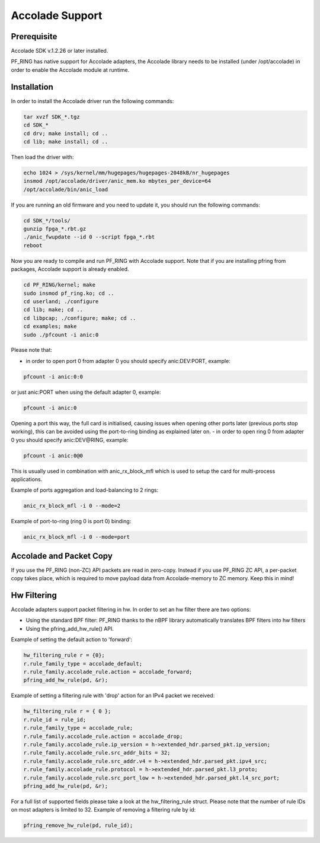 Accolade Support
================

Prerequisite
------------

Accolade SDK v.1.2.26 or later installed.

PF_RING has native support for Accolade adapters, the Accolade library
needs to be installed (under /opt/accolade) in order to enable the 
Accolade module at runtime.

Installation
------------

In order to install the Accolade driver run the following commands:

.. code-block:: console

   tar xvzf SDK_*.tgz
   cd SDK_*
   cd drv; make install; cd ..
   cd lib; make install; cd ..

Then load the driver with:

.. code-block:: console

   echo 1024 > /sys/kernel/mm/hugepages/hugepages-2048kB/nr_hugepages
   insmod /opt/accolade/driver/anic_mem.ko mbytes_per_device=64
   /opt/accolade/bin/anic_load

If you are running an old firmware and you need to update it, you should
run the following commands: 

.. code-block:: console

   cd SDK_*/tools/
   gunzip fpga_*.rbt.gz
   ./anic_fwupdate --id 0 --script fpga_*.rbt
   reboot

Now you are ready to compile and run PF_RING with Accolade support.
Note that if you are installing pfring from packages, Accolade support
is already enabled.

.. code-block:: console

   cd PF_RING/kernel; make
   sudo insmod pf_ring.ko; cd ..
   cd userland; ./configure
   cd lib; make; cd ..
   cd libpcap; ./configure; make; cd ..
   cd examples; make
   sudo ./pfcount -i anic:0

Please note that:

- in order to open port 0 from adapter 0 you should specify anic:DEV:PORT, example:

.. code-block:: console

   pfcount -i anic:0:0

or just anic:PORT when using the default adapter 0, example:

.. code-block:: console

   pfcount -i anic:0

Opening a port this way, the full card is initialised, causing issues when opening other ports later (previous ports stop working), this can be avoided using the port-to-ring binding as explained later on.
- in order to open ring 0 from adapter 0 you should specify anic:DEV@RING, example:

.. code-block:: console

   pfcount -i anic:0@0

This is usually used in combination with anic_rx_block_mfl which is used to setup the card for multi-process applications. 

Example of ports aggregation and load-balancing to 2 rings:

.. code-block:: console

   anic_rx_block_mfl -i 0 --mode=2 

Example of port-to-ring (ring 0 is port 0) binding:

.. code-block:: console

   anic_rx_block_mfl -i 0 --mode=port

Accolade and Packet Copy
------------------------

If you use the PF_RING (non-ZC) API packets are read in zero-copy. Instead
if you use PF_RING ZC API, a per-packet copy takes place, which is required to move
payload data from Accolade-memory to ZC memory. Keep this in mind!

Hw Filtering
------------

Accolade adapters support packet filtering in hw. In order to set an
hw filter there are two options:

- Using the standard BPF filter: PF_RING thanks to the nBPF library automatically translates BPF filters into hw filters

- Using the pfring_add_hw_rule() API.

Example of setting the default action to 'forward':

.. code-block:: c

   hw_filtering_rule r = {0};
   r.rule_family_type = accolade_default;
   r.rule_family.accolade_rule.action = accolade_forward;
   pfring_add_hw_rule(pd, &r);

Example of setting a filtering rule with 'drop' action for an IPv4 packet we received:

.. code-block:: c

   hw_filtering_rule r = { 0 };
   r.rule_id = rule_id;
   r.rule_family_type = accolade_rule;
   r.rule_family.accolade_rule.action = accolade_drop;
   r.rule_family.accolade_rule.ip_version = h->extended_hdr.parsed_pkt.ip_version;
   r.rule_family.accolade_rule.src_addr_bits = 32;
   r.rule_family.accolade_rule.src_addr.v4 = h->extended_hdr.parsed_pkt.ipv4_src;
   r.rule_family.accolade_rule.protocol = h->extended_hdr.parsed_pkt.l3_proto;
   r.rule_family.accolade_rule.src_port_low = h->extended_hdr.parsed_pkt.l4_src_port;
   pfring_add_hw_rule(pd, &r);

For a full list of supported fields please take a look at the hw_filtering_rule struct.
Please note that the number of rule IDs on most adapters is limited to 32.
Example of removing a filtering rule by id:

.. code-block:: c

   pfring_remove_hw_rule(pd, rule_id);


